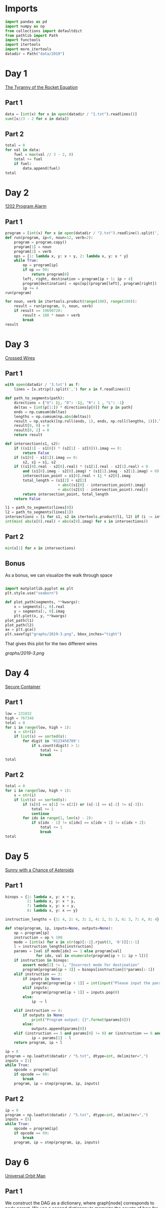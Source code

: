 #+PROPERTY: header-args:jupyter-python  :session aoc :kernel python
#+PROPERTY: header-args    :pandoc t

* Imports
#+begin_src jupyter-python
  import pandas as pd
  import numpy as np
  from collections import defaultdict
  from pathlib import Path
  import functools
  import itertools
  import more_itertools
  datadir = Path("data/2019")
#+end_src

* Day 1
[[https://adventofcode.com/2019/day/1][The Tyranny of the Rocket Equation]]
** Part 1
#+begin_src jupyter-python
data = [int(x) for x in open(datadir / "1.txt").readlines()]
sum([x//3 - 2 for x in data])
#+end_src
** Part 2
#+begin_src jupyter-python
  total = 0
  for val in data:
      fuel = max(val // 3 - 2, 0)
      total += fuel
      if fuel:
          data.append(fuel)
  total
#+end_src
* Day 2
[[https://adventofcode.com/2019/day/2][1202 Program Alarm]]
** Part 1
#+begin_src jupyter-python
  program = [int(x) for x in open(datadir / "2.txt").readline().split(',')]
  def run(program, ip=0, noun=12, verb=2):
      program = program.copy()
      program[1] = noun
      program[2] = verb
      ops = {1: lambda x, y: x + y, 2: lambda x, y: x * y}
      while True:
          op = program[ip]
          if op == 99:
              return program[0]
          left, right, destination = program[ip + 1: ip + 4]
          program[destination] = ops[op](program[left], program[right])
          ip += 4
  run(program)
#+end_src
#+begin_src jupyter-python
  for noun, verb in itertools.product(range(100), range(100)):
      result = run(program, 0, noun, verb)
      if result == 19690720:
          result = 100 * noun + verb
          break
  result
#+end_src
* Day 3
[[https://adventofcode.com/2019/day/3][Crossed Wires]]

** Part 1
#+begin_src jupyter-python
    with open(datadir / '3.txt') as f:
        lines = [x.strip().split(',') for x in f.readlines()]

    def path_to_segments(path):
        directions = {"U": 1j, "D": -1j, "R": 1 , "L": -1}
        deltas = [int(p[1:]) * directions[p[0]] for p in path]
        ends = np.cumsum(deltas)
        lengths = np.cumsum(np.abs(deltas))
        result = np.vstack([np.roll(ends, 1), ends, np.roll(lengths, 1)]).T
        result[0, 0] = 0
        result[0, 2] = 0
        return result

    def intersection(s1, s2):
        if ((s1[1] - s1[0]) * (s2[1] - s2[0])).imag == 0:
            return False
        if (s1[0] - s1[1]).imag == 0:
            s2, s1 = s1, s2
        if ((s1[0].real - s2[0].real) * (s1[1].real - s2[1].real) < 0
            and (s1[0].imag - s2[0].imag) * (s1[1].imag - s2[1].imag) < 0):
            intersection_point = s1[0].real + 1j * s2[0].imag
            total_length = (s1[2] + s2[2]
                            + abs((s1[0] - intersection_point).imag)
                            + abs((s2[0] - intersection_point).real))
            return intersection_point, total_length
        return False

    l1 = path_to_segments(lines[0])
    l2 = path_to_segments(lines[1])
    intersections = [i for s1, s2 in itertools.product(l1, l2) if (i := intersection(s1, s2))]
    int(min( abs(x[0].real) + abs(x[0].imag) for x in intersections))
#+end_src

** Part 2
#+begin_src jupyter-python
min(x[1] for x in intersections)

#+end_src

** Bonus
As a bonus, we can visualize the walk through space
#+begin_src jupyter-python

  import matplotlib.pyplot as plt
  plt.style.use("seaborn")

  def plot_path(segments, **kwargs):
      x = segments[:, 0].real
      y = segments[:, 0].imag
      plt.plot(x, y, **kwargs)
  plot_path(l1)
  plot_path(l2)
  ax = plt.gca()
  plt.savefig("graphs/2019-3.png", bbox_inches="tight")

#+end_src

That gives this plot for the two different wires

[[graphs/2019-3.png]]

* Day 4
[[https://adventofcode.com/2019/day/4][Secure Container]]
** Part 1
#+begin_src jupyter-python
  low = 231832
  high = 767346
  total = 0
  for i in range(low, high + 1):
      s = str(i)
      if list(s) == sorted(s):
          for digit in '0123456789':
              if s.count(digit) > 1:
                  total += 1
                  break
  total
#+end_src
** Part 2
#+begin_src jupyter-python
  total = 0
  for i in range(low, high + 1):
      s = str(i)
      if list(s) == sorted(s):
          if (s[0] == s[1] != s[2]) or (s[-1] == s[-2] != s[-3]):
              total += 1
              continue
          for idx in range(1, len(s) - 2):
              if s[idx - 1] != s[idx] == s[idx + 1] != s[idx + 2]:
                  total += 1
                  break
  total

#+end_src
* Day 5
[[https://adventofcode.com/2019/day/5][Sunny with a Chance of Asteroids]]
** Part 1
#+begin_src jupyter-python
  binops = {1: lambda x, y: x + y,
            2: lambda x, y: x * y,
            7: lambda x, y: x < y,
            8: lambda x, y: x == y}

  instruction_lengths = {1: 4, 2: 4, 3: 2, 4: 2, 5: 3, 6: 3, 7: 4, 8: 4}

  def step(program, ip, inputs=None, outputs=None):
      op = program[ip]
      instruction = op % 100
      mode = [int(x) for x in str(op)[:-2].rjust(3, '0')][::-1]
      l = instruction_lengths[instruction]
      params = [val if mode[idx] == 1 else program[val]
                for idx, val in enumerate(program[ip + 1: ip + l])]
      if instruction in binops:
          assert mode[2] != 1, "Incorrect mode for destination"
          program[program[ip + 3]] = binops[instruction](*params[:-1])
      elif instruction == 3:
          if inputs is None:
              program[program[ip + 1]] = int(input("Please input the parameter\n"))
          elif inputs:
              program[program[ip + 1]] = inputs.pop(0)
          else:
              ip -= l

      elif instruction == 4:
          if outputs is None:
              print("Program output: {}".format(params[0]))
          else:
              outputs.append(params[0])
      elif (instruction == 5 and params[0] != 0) or (instruction == 6 and params[0] == 0):
              ip = params[1] - l
      return program, ip + l

  ip = 0
  program = np.loadtxt(datadir / "5.txt", dtype=int, delimiter=",")
  inputs = [1]
  while True:
      opcode = program[ip]
      if opcode == 99:
          break
      program, ip = step(program, ip, inputs)
#+end_src

** Part 2
#+begin_src jupyter-python
  ip = 0
  program = np.loadtxt(datadir / "5.txt", dtype=int, delimiter=",")
  inputs = [5]
  while True:
      opcode = program[ip]
      if opcode == 99:
          break
      program, ip = step(program, ip, inputs)
#+end_src
* Day 6
[[https://adventofcode.com/2019/day/6][Universal Orbit Map]]
** Part 1
We construct the DAG as a dictionary, where graph[node] corresponds to node.parent. We use a second dictionary to memoize the counts of how far each node is from the COM
#+begin_src jupyter-python
  data = open(datadir / "6.txt").readlines()
  graph = {}
  for i, line in enumerate(data):
      parent, child = line.strip().split(")")
      graph[child] = parent
  orbit_counts = {"COM": 0}
  def count_orbits(node):
      if node not in orbit_counts:
          orbit_counts[node] = 1 + count_orbits(graph[node])
      return orbit_counts[node]
  sum(count_orbits(x) for x in graph)
#+end_src
** Part 2
Moving from orbit A to orbit B can be accomplished by moving to the last common ancestor of each node, and then switching branches. So we get the full ancestry of one of the nodes, and then traverse the other one upwards until we get a match.
#+begin_src jupyter-python
  orbit_counts = {"COM": 0}
  end = count_orbits("YOU")
  result = 0
  node = "SAN"
  while node not in orbit_counts:
      result += 1
      node = graph[node]
  end - orbit_counts[node] + result - 2
#+end_src
* Day 7
[[https://adventofcode.com/2019/day/7][Amplification Circuit]]
** Part 1
#+begin_src jupyter-python
  l = list(map(int, open(datadir / "7.txt").readline().split(',')))
  input_sequences = itertools.permutations(range(5))
  maxval = 0
  for input_sequence in input_sequences:
      current = list(input_sequence)
      outputs = [0]
      while current:
          inputs = [current.pop(0), outputs.pop(0)]
          p = l.copy()
          ip = 0
          op = p[ip]
          while op % 100 != 99:
              p, ip = step(p, ip, inputs, outputs)
              op = p[ip]
      if outputs[0] > maxval:
          maxval = outputs[0]
  maxval

#+end_src
** Part 2
#+begin_src jupyter-python
  input_sequences = itertools.permutations(range(5, 10))
  maxval = 0
  for seq in input_sequences:
      inputs = [[seq[0], 0], [seq[1]], [seq[2]], [seq[3]], [seq[4]]]
      programs = [[l.copy(), 0], [l.copy(), 0], [l.copy(), 0], [l.copy(), 0], [l.copy(), 0]]
      done = False
      while not done:
          done = True
          for i in range(5):
              p, ip = programs[i]
              op = p[ip]
              if op % 100 != 99:
                  p, ip = step(p, ip,
                               inputs=inputs[i], outputs=inputs[(i + 1) % 5])
                  programs[i] = [p, ip]
                  done = False
      if inputs[0][0] > maxval:
          maxval = inputs[0][0]
  maxval
#+end_src
* Day 8
[[https://adventofcode.com/2019/day/8][Space Image Format]]
** Part 1
#+begin_src jupyter-python
  data = open(datadir / "8.txt").read().strip()
  result = []
  for i in range(len(data) // (25 * 6))[::-1]:
      substring = data[25*6*i: 25*6*(i+1)]
      result.append((substring.count("0"), substring.count("1") * substring.count("2")))
  min(result)[1]
#+end_src
** Part 2
#+begin_src jupyter-python
  result = list("1" * 25 * 6)
  for i in range(len(data) // (25 * 6))[::-1]:
      substring = data[25*6*i: 25*6*(i+1)]
      result = [bottom if top == "2" else top for top, bottom in zip(substring, result)]

  print("\n".join(["".join(["█" if char != "0" else " " for char in line])
                   for line in  np.array(result).reshape(6, 25)]))
#+end_src

